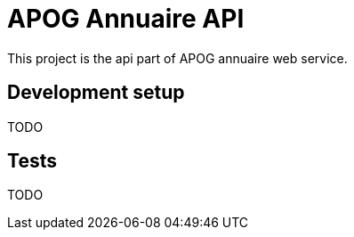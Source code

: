 = APOG Annuaire API

This project is the api part of APOG annuaire web service.

== Development setup
TODO

== Tests
TODO

